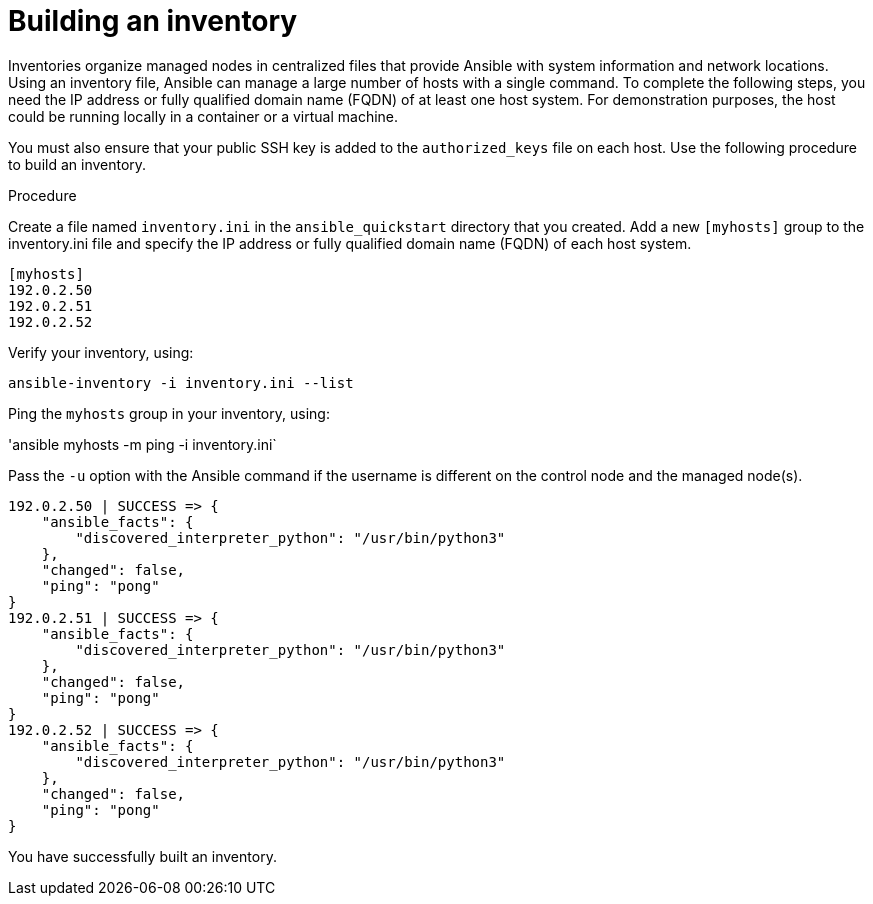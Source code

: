 :_mod-docs-content-type: PROCEDURE

[id="proc-build-an-inventory"]

= Building an inventory

Inventories organize managed nodes in centralized files that provide Ansible with system information and network locations. Using an inventory file, Ansible can manage a large number of hosts with a single command.
To complete the following steps, you need the IP address or fully qualified domain name (FQDN) of at least one host system. For demonstration purposes, the host could be running locally in a container or a virtual machine. 

You must also ensure that your public SSH key is added to the `authorized_keys` file on each host.
Use the following procedure to build an inventory.

.Procedure
Create a file named `inventory.ini` in the `ansible_quickstart` directory that you created.
Add a new `[myhosts]` group to the inventory.ini file and specify the IP address or fully qualified domain name (FQDN) of each host system.

----
[myhosts]
192.0.2.50
192.0.2.51
192.0.2.52
----

Verify your inventory, using:

`ansible-inventory -i inventory.ini --list`

Ping the `myhosts` group in your inventory, using:

'ansible myhosts -m ping -i inventory.ini`

Pass the `-u` option with the Ansible command if the username is different on the control node and the managed node(s).

----
192.0.2.50 | SUCCESS => {
    "ansible_facts": {
        "discovered_interpreter_python": "/usr/bin/python3"
    },
    "changed": false,
    "ping": "pong"
}
192.0.2.51 | SUCCESS => {
    "ansible_facts": {
        "discovered_interpreter_python": "/usr/bin/python3"
    },
    "changed": false,
    "ping": "pong"
}
192.0.2.52 | SUCCESS => {
    "ansible_facts": {
        "discovered_interpreter_python": "/usr/bin/python3"
    },
    "changed": false,
    "ping": "pong"
}
----

You have successfully built an inventory.

